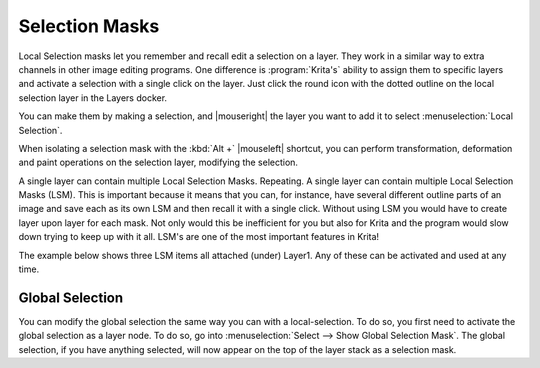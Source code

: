 .. meta::
   :description:
        How to use selection masks in Krita.

.. metadata-placeholder

   :authors: - Wolthera van Hövell tot Westerflier <griffinvalley@gmail.com>
             - Scott Petrovic
             - Lundin
             - Bugsbane
             - Alan
             - Boudewijn
   :license: GNU free documentation license 1.3 or later.

.. index:: Layers, Masks, Selections
.. _selection_masks:

===============
Selection Masks
===============

Local Selection masks let you remember and recall edit a selection on a layer. They work in a similar way to extra channels in other image editing programs. One difference is :program:`Krita's` ability to assign them to specific layers and activate a selection with a single click on the layer. Just click the round icon with the dotted outline on the local selection layer in the Layers docker.

You can make them by making a selection, and |mouseright| the layer you want to add it to select :menuselection:`Local Selection`.

When isolating a selection mask with the :kbd:`Alt +` |mouseleft| shortcut, you can perform transformation, deformation and paint operations on the selection layer, modifying the selection.

A single layer can contain multiple Local Selection Masks. Repeating. A single layer can contain multiple Local Selection Masks (LSM). This is important because it means that you can, for instance, have several different outline parts of an image and save each as its own LSM and then recall it with a single click. Without using LSM you would have to create layer upon layer for each mask. Not only would this be inefficient for you but also for Krita and the program would slow down trying to keep up with it all. LSM's are one of the most important features in Krita! 

The example below shows three LSM items all attached (under) Layer1. Any of these can be activated and used at any time.


Global Selection
----------------

You can modify the global selection the same way you can with a local-selection.
To do so, you first need to activate the global selection as a layer node. To do so, go into :menuselection:`Select --> Show Global Selection Mask`. The global selection, if you have anything selected, will now appear on the top of the layer stack as a selection mask.
